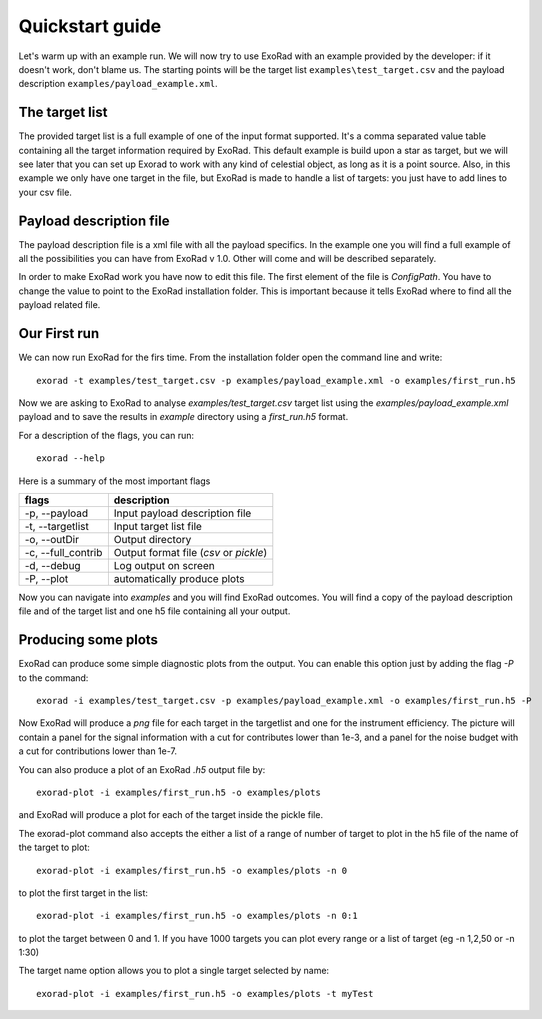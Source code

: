 .. _quickstart_guide:

=================
Quickstart guide
=================

Let's warm up with an example run. We will now try to use ExoRad with an example provided by the developer: if it doesn't work, don't blame us.
The starting points will be the target list ``examples\test_target.csv`` and the payload description ``examples/payload_example.xml``.

The target list
----------------

The provided target list is a full example of one of the input format supported.
It's a comma separated value table containing all the target information required by ExoRad.
This default example is build upon a star as target, but we will see later that you can set up Exorad to work with any kind of celestial object, as long as it is a point source.
Also, in this example we only have one target in the file, but ExoRad is made to handle a list of targets: you just have to add lines to your csv file.

Payload description file
-------------------------
The payload description file is a xml file with all the payload specifics.
In the example one you will find a full example of all the possibilities you can have from ExoRad v 1.0.
Other will come and will be described separately.

In order to make ExoRad work you have now to edit this file.
The first element of the file is `ConfigPath`. You have to change the value to point to the ExoRad installation folder.
This is important because it tells ExoRad where to find all the payload related file.

Our First run
--------------
We can now run ExoRad for the firs time. From the installation folder open the command line and write::

    exorad -t examples/test_target.csv -p examples/payload_example.xml -o examples/first_run.h5

Now we are asking to ExoRad to analyse `examples/test_target.csv` target list using the `examples/payload_example.xml` payload and to save the results in `example` directory using a `first_run.h5` format.

For a description of the flags, you can run::

    exorad --help

Here is a summary of the most important flags

==================  =======================================================================
flags               description
==================  =======================================================================
-p, --payload       Input payload description file
-t, --targetlist    Input target list file
-o, --outDir        Output directory
-c, --full_contrib  Output format file (`csv` or `pickle`)
-d, --debug         Log output on screen
-P, --plot          automatically produce plots
==================  =======================================================================

Now you can navigate into `examples` and you will find ExoRad outcomes.
You will find a copy of the payload description file and of the target list and one h5 file containing all your output.


Producing some plots
--------------------------------
ExoRad can produce some simple diagnostic plots from the output. You can enable this option just by adding the flag `-P`
to the command::

    exorad -i examples/test_target.csv -p examples/payload_example.xml -o examples/first_run.h5 -P

Now ExoRad will produce a `png` file for each target in the targetlist and one for the instrument efficiency.
The picture will contain a panel for the signal information with a cut for contributes lower than 1e-3, and a panel for the noise budget with a cut for contributions lower than 1e-7.

You can also produce a plot of an ExoRad `.h5` output file by::

    exorad-plot -i examples/first_run.h5 -o examples/plots

and ExoRad will produce a plot for each of the target inside the pickle file.

The exorad-plot command also accepts the either a list of a range of number of target to plot in the h5 file of the name of the target to plot::

    exorad-plot -i examples/first_run.h5 -o examples/plots -n 0

to plot the first target in the list::

    exorad-plot -i examples/first_run.h5 -o examples/plots -n 0:1

to plot the target between 0 and 1. If you have 1000 targets you can plot every range or a list of target (eg -n 1,2,50 or -n 1:30)

The target name option allows you to plot a single target selected by name::

    exorad-plot -i examples/first_run.h5 -o examples/plots -t myTest


